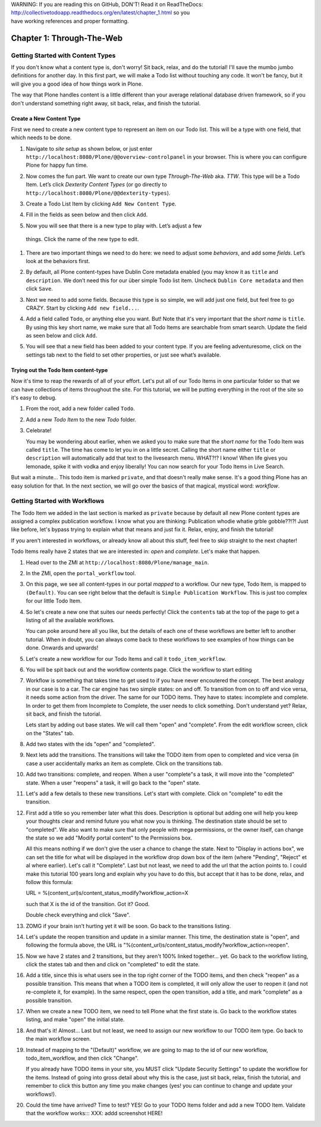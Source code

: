 .. line-block::

    WARNING: If you are reading this on GitHub, DON'T! Read it on ReadTheDocs:
    http://collectivetodoapp.readthedocs.org/en/latest/chapter_1.html so you
    have working references and proper formatting.


==========================
Chapter 1: Through-The-Web
==========================


Getting Started with Content Types
==================================

If you don't know what a content type is, don't worry! Sit back, relax, and do
the tutorial! I'll save the mumbo jumbo definitions for another day. In this
first part, we will make a Todo list without touching any code. It won't be
fancy, but it will give you a good idea of how things work in Plone.

The way that Plone handles content is a little different than your average
relational database driven framework, so if you don't understand something right
away, sit back, relax, and finish the tutorial.


Create a New Content Type
-------------------------

First we need to create a new content type to represent an item on our Todo list. This will be a type with one field, that which needs to be done.

#. Navigate to `site setup` as shown below, or just enter
   ``http://localhost:8080/Plone/@@overview-controlpanel`` in your browser. This
   is where you can configure Plone for happy fun time.

   .. image:: images/site_setup.jpg
      :width: 400px

#. Now comes the fun part. We want to create our own type `Through-The-Web` aka.
   `TTW`. This type will be a Todo Item. Let’s click `Dexterity Content Types`
   (or go directly to ``http://localhost:8080/Plone/@@dexterity-types``).

   .. image:: images/plone_configuration_panel.jpg
      :width: 400px

#. Create a Todo List Item by clicking ``Add New Content Type``.

   .. image:: images/add_content_type.jpg
      :width: 400px

#. Fill in the fields as seen below and then click ``Add``.

   .. image:: images/add_todo_content_type.jpg
      :width: 400px

#. Now you will see that there is a new type to play with. Let’s adjust a few
  things. Click the name of the new type to edit.

   .. image:: images/edit_todo_item.jpg
      :width: 400px

#. There are two important things we need to do here: we need to adjust some
   `behaviors`, and add some `fields`. Let’s look at the behaviors first.

   .. image:: images/todo_item_behaviors.jpg
      :width: 400px

#. By default, all Plone content-types have Dublin Core metadata enabled (you
   may know it as ``title`` and ``description``. We don’t need this for our
   über simple Todo list item. Uncheck ``Dublin Core metadata`` and then click
   ``Save``.

   .. image:: images/behaviors_config.jpg
      :width: 400px

#. Next we need to add some fields. Because this type is so simple, we will
   add just one field, but feel free to go CRAZY. Start by clicking
   ``Add new field...``.

   .. image:: images/add_new_field.jpg
      :width: 400px

#. Add a field called ``Todo``, or anything else you want. But! Note that it's
   very important that the `short name` is ``title``. By using this key short
   name, we make sure that all Todo Items are searchable from smart search.
   Update the field as seen below and click ``Add``.

   .. image:: images/add_todo_field.jpg
      :width: 400px

#. You will see that a new field has been added to your content type. If you are
   feeling adventuresome, click on the settings tab next to the field to set
   other properties, or just see what’s available.

   .. image:: images/final_todo_fields_config.jpg
      :width: 400px


Trying out the Todo Item content-type
-------------------------------------

Now it's time to reap the rewards of all of your effort. Let's put all of our
Todo Items in one particular folder so that we can have collections of items
throughout the site. For this tutorial, we will be putting everything in the
root of the site so it's easy to debug.

#. From the root, add a new folder called ``Todo``.

   .. image:: images/add_folder_menu.jpg
      :width: 400px

   .. image:: images/save_todo_folder.jpg
      :width: 400px

#. Add a new `Todo Item` to the new `Todo` folder.

   .. image:: images/add_todo_item.jpg
      :width: 400px

   .. image:: images/save_todo_item.jpg
      :width: 400px

#. Celebrate!

   .. image:: images/todo_item.jpg
      :width: 400px

   You may be wondering about earlier, when we asked you to make sure that the
   `short name` for the Todo Item was called ``title``. The time has come to let
   you in on a little secret. Calling the short name either ``title`` or
   ``description`` will automatically add that text to the livesearch menu.
   WHAT?!? I know! When life gives you lemonade, spike it with vodka and enjoy
   liberally! You can now search for your Todo Items in Live Search.

   .. image:: images/live_search_title.jpg
      :width: 400px

But wait a minute... This todo item is marked ``private``, and that doesn't
really make sense. It's a good thing Plone has an easy solution for that. In the
next section, we will go over the basics of that magical, mystical word:
`workflow`.


Getting Started with Workflows
==============================

The Todo Item we added in the last section is marked as ``private`` because by
default all new Plone content types are assigned a complex publication workflow.
I know what you are thinking: Publication whodie whatie grble gobble??!?! Just
like before, let's bypass trying to explain what that means and just fix it.
Relax, enjoy, and finish the tutorial!

If you aren't interested in workflows, or already know all about this stuff,
feel free to skip straight to the next chapter!

Todo Items really have 2 states that we are interested in: `open` and
`complete`. Let's make that happen.

#. Head over to the ZMI at ``http://localhost:8080/Plone/manage_main``.
#. In the ZMI, open the ``portal_workflow`` tool.

   .. image:: images/manage_portal_workflow.jpg
      :width: 400px

#. On this page, we see all content-types in our portal `mapped` to a workflow.
   Our new type, Todo Item, is mapped to ``(Default)``. You can see right below
   that the default is ``Simple Publication Workflow``. This is just too complex
   for our little Todo Item.

   .. image:: images/default_workflow.jpg
      :width: 400px

#. So let's create a new one that suites our needs perfectly! Click the
   ``contents`` tab at the top of the page to get a listing of all the available
   workflows.

   .. image:: images/portal_workflow_contents.jpg
      :width: 400px

   You can poke around here all you like, but the details of each one of these
   workflows are better left to another tutorial. When in doubt, you can always
   come back to these workflows to see examples of how things can be done.
   Onwards and upwards!

#. Let's create a new workflow for our Todo Items and call it
   ``todo_item_workflow``.

   .. image:: images/save_workflow.jpg
      :width: 400px

   .. image:: images/add_too_workflow.jpg
      :width: 400px

#. You will be spit back out and the workflow contents page. Click the workflow to start editing

   .. image:: images/edit_todo_workflow.jpg
      :width: 400px


#. Workflow is something that takes time to get used to if you have never encoutered the concept. The best analogy in our case is to a car. The car engine has two simple states: on and off. To transition from on to off and vice versa, it needs some action from the driver. The same for our TODO items. They have to states: incomplete and complete. In order to get them from Incomplete to Complete, the user needs to click something. Don't understand yet? Relax, sit back, and finish the tutorial.

   Lets start by adding out base states. We will call them "open" and "complete". From the edit workflow screen, click on the "States" tab.


   .. image:: images/workflow_base_view.jpg
      :width: 400px

#. Add two states with the ids "open" and "completed".

   .. image:: images/add_open.jpg
      :width: 200px

   .. image:: images/add_completed.jpg
      :width: 400px

#. Next lets add the transitions. The transitions will take the TODO item from open to completed and vice versa (in case a user accidentally marks an item as complete. Click on the transitions tab.

   .. image:: images/transitions_tab.jpg
      :width: 400px

#. Add two transitions: complete, and reopen. When a user "complete"s a task, it will move into the "completed" state. When a user "reopens" a task, it will go back to the "open" state.

   .. image:: images/add_transitions.jpg
      :width: 400px

#. Let's add a few details to these new transitions. Let's start with complete. Click on "complete" to edit the transition.

   .. image:: images/edit_complete.jpg
      :width: 400px

#. First add a title so you remember later what this does. Description is optional but adding one will help you keep your thoughts clear and remind future you what now you is thinking. The destination state should be set to "completed". We also want to make sure that only people with mega permissions, or the owner itself, can change the state so we add "Modify portal content" to the Permissions box.

   All this means nothing if we don't give the user a chance to change the state. Next to "Display in actions box", we can set the title for  what will be displayed in the workflow drop down box of the item (where "Pending", "Reject" et al where earlier). Let's call it "Complete". Last but not least, we need to add the url that the action points to. I could make this tutorial 100 years long and explain why you have to do this, but accept that it has to be done, relax, and follow this formula::

   URL = %(content_url)s/content_status_modify?workflow_action=X

   such that X is the id of the transition. Got it? Good.

   .. image:: images/complete_details.jpg
      :width: 400px

   Double check everything and click "Save".

#. ZOMG if your brain isn't hurting yet it will be soon. Go back to the transitions listing.

   .. image:: images/youre_welcome.jpg
      :width: 400px

   .. image:: images/edit_reopen.jpg
      :width: 400px


#. Let's update the reopen transition and update in a similar manner. This time, the destination state is "open", and following the formula above, the URL is "%(content_url)s/content_status_modify?workflow_action=reopen".

   .. image:: images/save_reopen.jpg
      :width: 400px

#. Now we have 2 states and 2 transitions, but they aren't 100% linked together... yet. Go back to the workflow listing, click the states tab and then and click on "completed" to edit the state.

   .. image:: images/back_to_workflow.jpg
      :width: 400px

   .. image:: images/edit_completed.jpg
      :width: 400px

#. Add a title, since this is what users see in the top right corner of the TODO items, and then check "reopen" as a possible transition. This means that when a TODO item is completed, it will only allow the user to reopen it (and not re-complete it, for example). In the same respect, open the open transition, add a title, and mark "complete" as a possible transition.

   .. image:: images/save_completed.jpg
      :width: 400px

   .. image:: images/save_open.jpg
      :width: 400px

#. When we create a new TODO item, we need to tell Plone what the first state is. Go back to the workflow states listing, and make "open" the initial state.

   .. image:: images/initial_state.jpg
      :width: 400px

#. And that's it! Almost... Last but not least, we need to assign our new workflow to our TODO item type. Go back to the main workflow screen.

   .. image:: images/home_base.jpg
      :width: 400px

#. Instead of mapping to the "(Default)" workflow, we are going to map to the id of our new workflow, todo_item_workflow, and then click "Change".

   If you already have TODO items in your site, you MUST click "Update Security Settings" to update the workflow for the items. Instead of going into gross detail about why this is the case, just sit back, relax, finish the tutorial, and remember to click this button any time you make changes (yes! you can continue to change and update your workflows!).

   .. image:: images/map_to_workflow.jpg
      :width: 400px

#. Could the time have arrived? Time to test? YES! Go to your TODO Items folder and add a new TODO Item. Validate that the workflow works::: XXX: addd screenshot HERE!

